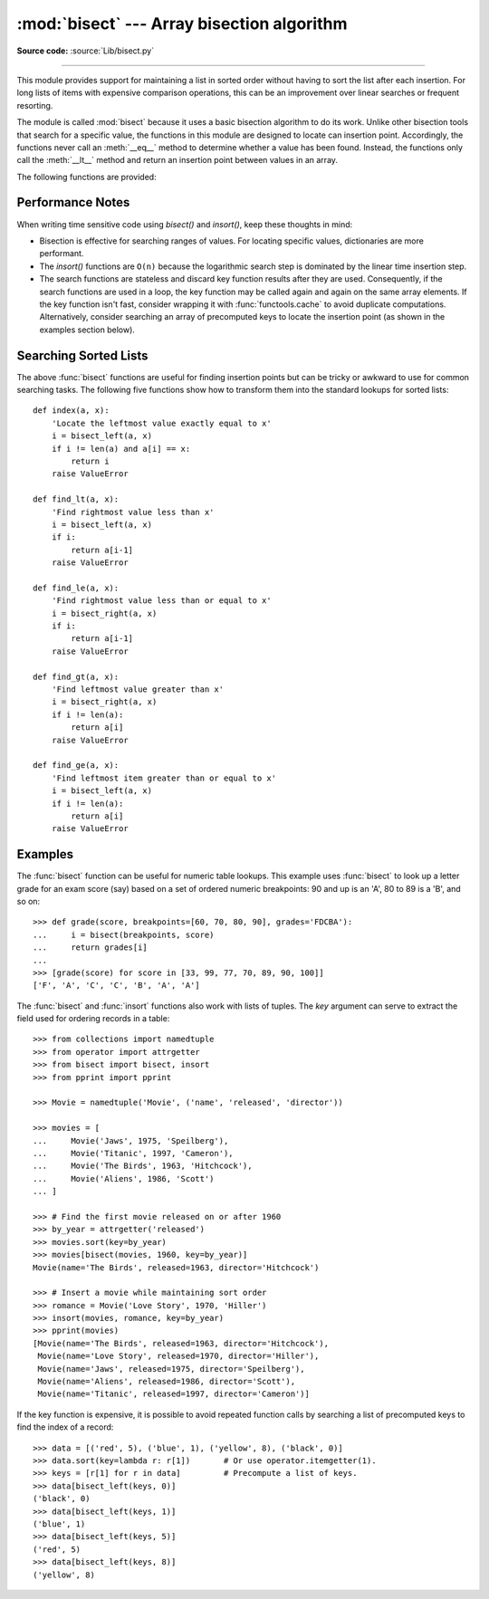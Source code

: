 :mod:`bisect` --- Array bisection algorithm
===========================================

.. module:: bisect
   :synopsis: Array bisection algorithms for binary searching.
.. sectionauthor:: Fred L. Drake, Jr. <fdrake@acm.org>
.. sectionauthor:: Raymond Hettinger <python at rcn.com>
.. example based on the PyModules FAQ entry by Aaron Watters <arw@pythonpros.com>

**Source code:** :source:`Lib/bisect.py`

--------------

This module provides support for maintaining a list in sorted order without
having to sort the list after each insertion.  For long lists of items with
expensive comparison operations, this can be an improvement over
linear searches or frequent resorting.

The module is called :mod:`bisect` because it uses a basic bisection
algorithm to do its work.  Unlike other bisection tools that search for a
specific value, the functions in this module are designed to locate can
insertion point. Accordingly, the functions never call an :meth:`__eq__`
method to determine whether a value has been found.  Instead, the functions
only call the :meth:`__lt__` method and return an insertion point between
values in an array.

The following functions are provided:


.. function:: bisect_left(a, x, lo=0, hi=len(a), *, key=None)

   Locate the insertion point for *x* in *a* to maintain sorted order.
   The parameters *lo* and *hi* may be used to specify a subset of the list
   which should be considered; by default the entire list is used.  If *x* is
   already present in *a*, the insertion point will be before (to the left of)
   any existing entries.  The return value is suitable for use as the first
   parameter to ``list.insert()`` assuming that *a* is already sorted.

   The returned insertion point *i* partitions the array *a* into two slices
   so that ``all(elem < x for elem in a[lo : i])`` for the left side and
   ``all(elem >= x for elem in a[i : hi])`` for the right side.

   *key* specifies a :term:`key function` of one argument that is used to
   extract a comparison key from each element in the array.  To support
   searching complex records, the key function is not applied to the *x* value.

   If *key* is ``None``, the elements are compared directly and
   no key function is called.

   .. versionchanged:: 3.10
      Added the *key* parameter.


.. function:: bisect_right(a, x, lo=0, hi=len(a), *, key=None)
              bisect(a, x, lo=0, hi=len(a), *, key=None)

   Similar to :func:`bisect_left`, but returns an insertion point which comes
   after (to the right of) any existing entries of *x* in *a*.

   The returned insertion point *i* partitions the array *a* into two slices
   so that ``all(elem <= x for elem in a[lo : i])`` for the left side and
   ``all(elem > x for elem in a[i : hi])`` for the right side.

   .. versionchanged:: 3.10
      Added the *key* parameter.


.. function:: insort_left(a, x, lo=0, hi=len(a), *, key=None)

   Insert *x* in *a* in sorted order.

   This function first runs :func:`bisect_left` to locate an insertion point.
   Next, it runs the :meth:`insert` method on *a* to insert *x* at the
   appropriate position to maintain sort order.

   To support inserting records in a table, the *key* function (if any) is
   applied to *x* for the search step but not for the insertion step.

   Keep in mind that the ``O(log n)`` search is dominated by the slow O(n)
   insertion step.

   .. versionchanged:: 3.10
      Added the *key* parameter.


.. function:: insort_right(a, x, lo=0, hi=len(a), *, key=None)
              insort(a, x, lo=0, hi=len(a), *, key=None)

   Similar to :func:`insort_left`, but inserting *x* in *a* after any existing
   entries of *x*.

   This function first runs :func:`bisect_right` to locate an insertion point.
   Next, it runs the :meth:`insert` method on *a* to insert *x* at the
   appropriate position to maintain sort order.

   To support inserting records in a table, the *key* function (if any) is
   applied to *x* for the search step but not for the insertion step.

   Keep in mind that the ``O(log n)`` search is dominated by the slow O(n)
   insertion step.

   .. versionchanged:: 3.10
      Added the *key* parameter.


Performance Notes
-----------------

When writing time sensitive code using *bisect()* and *insort()*, keep these
thoughts in mind:

* Bisection is effective for searching ranges of values.
  For locating specific values, dictionaries are more performant.

* The *insort()* functions are ``O(n)`` because the logarithmic search step
  is dominated by the linear time insertion step.

* The search functions are stateless and discard key function results after
  they are used.  Consequently, if the search functions are used in a loop,
  the key function may be called again and again on the same array elements.
  If the key function isn't fast, consider wrapping it with
  :func:`functools.cache` to avoid duplicate computations.  Alternatively,
  consider searching an array of precomputed keys to locate the insertion
  point (as shown in the examples section below).

.. seealso::

   * `Sorted Collections
     <http://www.grantjenks.com/docs/sortedcollections/>`_ is a high performance
     module that uses *bisect* to managed sorted collections of data.

   * The `SortedCollection recipe
     <https://code.activestate.com/recipes/577197-sortedcollection/>`_ uses
     bisect to build a full-featured collection class with straight-forward search
     methods and support for a key-function.  The keys are precomputed to save
     unnecessary calls to the key function during searches.


Searching Sorted Lists
----------------------

The above :func:`bisect` functions are useful for finding insertion points but
can be tricky or awkward to use for common searching tasks. The following five
functions show how to transform them into the standard lookups for sorted
lists::

    def index(a, x):
        'Locate the leftmost value exactly equal to x'
        i = bisect_left(a, x)
        if i != len(a) and a[i] == x:
            return i
        raise ValueError

    def find_lt(a, x):
        'Find rightmost value less than x'
        i = bisect_left(a, x)
        if i:
            return a[i-1]
        raise ValueError

    def find_le(a, x):
        'Find rightmost value less than or equal to x'
        i = bisect_right(a, x)
        if i:
            return a[i-1]
        raise ValueError

    def find_gt(a, x):
        'Find leftmost value greater than x'
        i = bisect_right(a, x)
        if i != len(a):
            return a[i]
        raise ValueError

    def find_ge(a, x):
        'Find leftmost item greater than or equal to x'
        i = bisect_left(a, x)
        if i != len(a):
            return a[i]
        raise ValueError


Examples
--------

.. _bisect-example:

The :func:`bisect` function can be useful for numeric table lookups. This
example uses :func:`bisect` to look up a letter grade for an exam score (say)
based on a set of ordered numeric breakpoints: 90 and up is an 'A', 80 to 89 is
a 'B', and so on::

   >>> def grade(score, breakpoints=[60, 70, 80, 90], grades='FDCBA'):
   ...     i = bisect(breakpoints, score)
   ...     return grades[i]
   ...
   >>> [grade(score) for score in [33, 99, 77, 70, 89, 90, 100]]
   ['F', 'A', 'C', 'C', 'B', 'A', 'A']

The :func:`bisect` and :func:`insort` functions also work with lists of
tuples.  The *key* argument can serve to extract the field used for ordering
records in a table::

    >>> from collections import namedtuple
    >>> from operator import attrgetter
    >>> from bisect import bisect, insort
    >>> from pprint import pprint

    >>> Movie = namedtuple('Movie', ('name', 'released', 'director'))

    >>> movies = [
    ...     Movie('Jaws', 1975, 'Speilberg'),
    ...     Movie('Titanic', 1997, 'Cameron'),
    ...     Movie('The Birds', 1963, 'Hitchcock'),
    ...     Movie('Aliens', 1986, 'Scott')
    ... ]

    >>> # Find the first movie released on or after 1960
    >>> by_year = attrgetter('released')
    >>> movies.sort(key=by_year)
    >>> movies[bisect(movies, 1960, key=by_year)]
    Movie(name='The Birds', released=1963, director='Hitchcock')

    >>> # Insert a movie while maintaining sort order
    >>> romance = Movie('Love Story', 1970, 'Hiller')
    >>> insort(movies, romance, key=by_year)
    >>> pprint(movies)
    [Movie(name='The Birds', released=1963, director='Hitchcock'),
     Movie(name='Love Story', released=1970, director='Hiller'),
     Movie(name='Jaws', released=1975, director='Speilberg'),
     Movie(name='Aliens', released=1986, director='Scott'),
     Movie(name='Titanic', released=1997, director='Cameron')]

If the key function is expensive, it is possible to avoid repeated function
calls by searching a list of precomputed keys to find the index of a record::

    >>> data = [('red', 5), ('blue', 1), ('yellow', 8), ('black', 0)]
    >>> data.sort(key=lambda r: r[1])       # Or use operator.itemgetter(1).
    >>> keys = [r[1] for r in data]         # Precompute a list of keys.
    >>> data[bisect_left(keys, 0)]
    ('black', 0)
    >>> data[bisect_left(keys, 1)]
    ('blue', 1)
    >>> data[bisect_left(keys, 5)]
    ('red', 5)
    >>> data[bisect_left(keys, 8)]
    ('yellow', 8)
